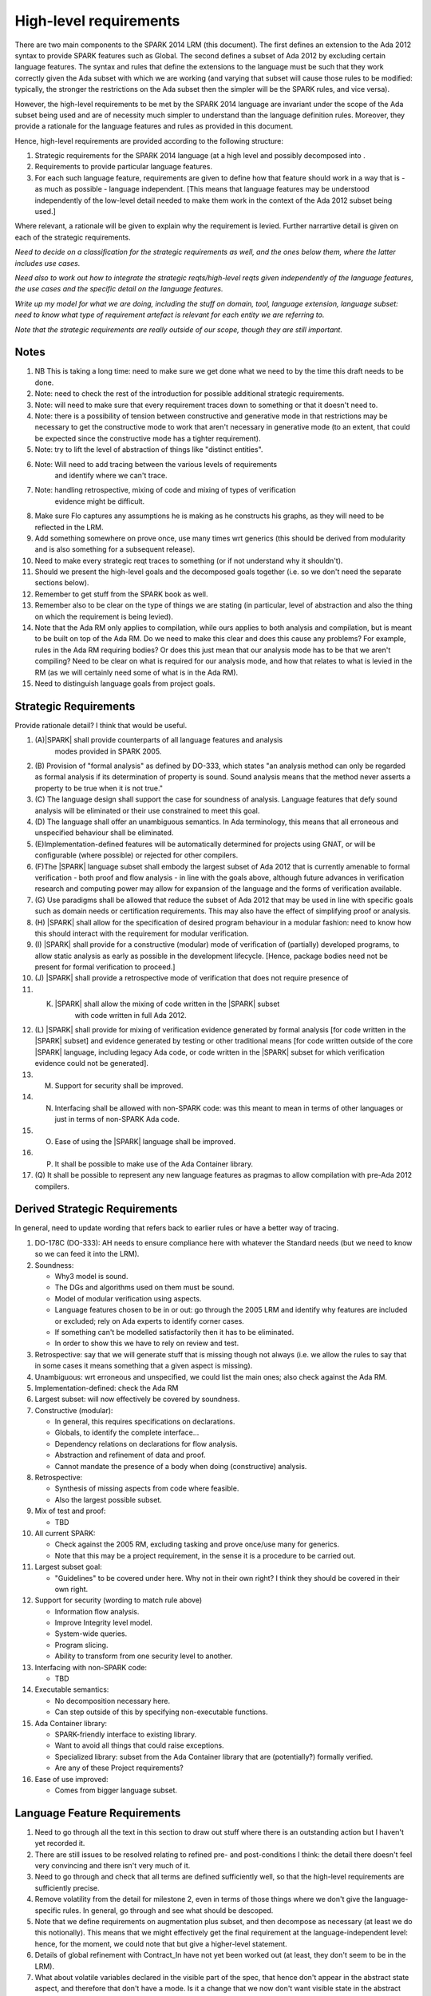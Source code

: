 High-level requirements
=======================

There are two main components to the SPARK 2014 LRM (this document). The first
defines an extension to the Ada 2012 syntax to provide SPARK features such
as Global. The second defines a subset of Ada 2012 by excluding certain language
features. The syntax and rules that define the extensions to the language must
be such that they work correctly given the Ada subset with which we are working
(and varying that subset will cause those rules to be modified: typically,
the stronger the restrictions on the Ada subset then the simpler will be the
SPARK rules, and vice versa).

However, the high-level requirements to be met by the SPARK 2014 language are invariant
under the scope of the Ada subset being used and are of necessity much simpler
to understand than the language definition rules. Moreover, they provide
a rationale for the language features and rules as provided in this document.

Hence, high-level requirements are provided according to the following
structure:

#. Strategic requirements for the SPARK 2014 language (at a high level and
   possibly decomposed into .

#. Requirements to provide particular language features.

#. For each such language feature, requirements are given to define how
   that feature should work in a way that is - as much as possible - language
   independent. [This means that language features may be understood independently
   of the low-level detail needed to make them work in the context of the
   Ada 2012 subset being used.]

Where relevant, a rationale will be given to explain why the requirement is
levied. Further narrartive detail is given on each of the strategic requirements.

*Need to decide on a classification for the strategic requirements as well,
and the ones below them, where the latter includes use cases.*

*Need also to work out how to integrate the strategic reqts/high-level reqts
given independently of the language features, the use cases and the specific
detail on the language features.*

*Write up my model for what we are doing, including the stuff on domain, tool,
language extension, language subset: need to know what type of requirement artefact
is relevant for each entity we are referring to.*

*Note that the strategic requirements are really outside of our scope, though
they are still important.*

Notes
-----

#. NB This is taking a long time: need to make sure we get done what we need to
   by the time this draft needs to be done.

#. Note: need to check the rest of the introduction for possible additional
   strategic requirements.

#. Note: will need to make sure that every requirement traces down to something
   or that it doesn't need to.

#. Note: there is a possibility of tension between constructive and generative mode
   in that restrictions may be necessary to get the constructive mode to work that
   aren't necessary in generative mode (to an extent, that could be expected
   since the constructive mode has a tighter requirement).

#. Note: try to lift the level of abstraction of things like "distinct entities".

#. Note: Will need to add tracing between the various levels of requirements
    and identify where we can't trace.

#. Note: handling retrospective, mixing of code and mixing of types of verification
    evidence might be difficult.

#. Make sure Flo captures any assumptions he is making as he constructs his graphs,
   as they will need to be reflected in the LRM.

#. Add something somewhere on prove once, use many times wrt generics (this should be derived from modularity
   and is also something for a subsequent release).

#. Need to make every strategic reqt traces to something (or if not understand why
   it shouldn't).

#. Should we present the high-level goals and the decomposed
   goals together (i.e. so we don't need the separate sections
   below).

#. Remember to get stuff from the SPARK book as well.

#. Remember also to be clear on the type of things we are stating (in particular,
   level of abstraction and also the thing on which the requirement is being levied).

#. Note that the Ada RM only applies to compilation, while ours applies to both
   analysis and compilation, but is meant to be built on top of the Ada RM.
   Do we need to make this clear and does this cause any problems? For example,
   rules in the Ada RM requiring bodies? Or does this just mean that our
   analysis mode has to be that we aren't compiling? Need to be clear on
   what is required for our analysis mode, and how that relates to what is
   levied in the RM (as we will certainly need some of what is in the Ada RM).

#. Need to distinguish language goals from project goals.

Strategic Requirements
----------------------

Provide rationale detail? I think that would be useful.

#. (A)|SPARK| shall provide counterparts of all language features and analysis
    modes provided in SPARK 2005.

#. (B) Provision of "formal analysis" as defined by DO-333, which states
   "an analysis method can only be regarded as formal analysis
   if its determination of property is sound. Sound analysis means
   that the method never asserts a property to be true when it is not true."

#. (C) The language design shall support the case for soundness of analysis.
   Language features that defy sound analysis will be eliminated or their
   use constrained to meet this goal.

#. (D) The language shall offer an unambiguous semantics. In Ada terminology,
   this means that all erroneous and unspecified behaviour shall
   be eliminated.

#. (E)Implementation-defined features will be automatically
   determined for projects using GNAT, or will be configurable (where
   possible) or rejected for other compilers.

#. (F)The |SPARK| language subset shall embody the largest subset of Ada 2012 that is
   currently amenable to formal verification - both proof and flow analysis -
   in line with the goals above, although future advances in verification
   research and computing power may allow for expansion of the language and
   the forms of verification available.

#. (G) Use paradigms shall be allowed that reduce the subset of Ada 2012 that may
   be used in line with specific goals such as domain needs or certification
   requirements. This may also have the effect of simplifying proof or analysis.

#. (H) |SPARK| shall allow for the specification of desired program behaviour in a modular
   fashion: need to know how this should interact with the requirement for
   modular verification.

#. (I) |SPARK| shall provide for a constructive (modular) mode of verification
   of (partially) developed programs, to allow static analysis as early as possible
   in the development lifecycle. [Hence, package bodies need not be present
   for formal verification to proceed.]

#. (J) |SPARK| shall provide a retrospective mode of verification that does not
   require presence of

#. (K) |SPARK| shall allow the mixing of code written in the |SPARK| subset
        with code written in full Ada 2012.

#. (L) |SPARK| shall provide for mixing of verification evidence generated
   by formal analysis [for code written in the |SPARK| subset] and
   evidence generated by testing or other traditional means [for
   code written outside of the core |SPARK| language, including
   legacy Ada code, or code written in the |SPARK| subset for which
   verification evidence could not be generated].

#. (M) Support for security shall be improved.

#. (N) Interfacing shall be allowed with non-SPARK code: was this meant to
       mean in terms of other languages or just in terms of non-SPARK Ada code.

#. (O) Ease of using the |SPARK| language shall be improved.

#. (P) It shall be possible to make use of the Ada Container library.

#. (Q) It shall be possible to represent any new language features as pragmas
   to allow compilation with pre-Ada 2012 compilers.

Derived Strategic Requirements
------------------------------

In general, need to update wording that refers back to earlier rules or
have a better way of tracing.

#. DO-178C (DO-333): AH needs to ensure compliance here with whatever the Standard
   needs (but we need to know so we can feed it into the LRM).

#. Soundness:

   * Why3 model is sound.
   * The DGs and algorithms used on them must be sound.
   * Model of modular verification using aspects.
   * Language features chosen to be in or out: go through the 2005 LRM and identify
     why features are included or excluded; rely on Ada experts to identify
     corner cases.
   * If something can't be modelled satisfactorily then it has to be eliminated.
   * In order to show this we have to rely on review and test.

#. Retrospective: say that we will generate stuff that is missing though not
   always (i.e. we allow the rules to say that in some cases it means something
   that a given aspect is missing).

#. Unambiguous: wrt erroneous and unspecified, we could list the main ones; also
   check against the Ada RM.

#. Implementation-defined: check the Ada RM

#. Largest subset: will now effectively be covered by soundness.

#. Constructive (modular):

   * In general, this requires specifications on declarations.
   * Globals, to identify the complete interface...
   * Dependency relations on declarations for flow analysis.
   * Abstraction and refinement of data and proof.
   * Cannot mandate the presence of a body when doing (constructive) analysis.

#. Retrospective:

   * Synthesis of missing aspects from code where feasible.
   * Also the largest possible subset.

#. Mix of test and proof:

   * TBD

#. All current SPARK:

   * Check against the 2005 RM, excluding tasking and prove once/use many for generics.
   * Note that this may be a project requirement, in the sense it is a procedure
     to be carried out.

#. Largest subset goal:

   * "Guidelines" to be covered under here. Why not in their own right? I think they
     should be covered in their own right.

#. Support for security (wording to match rule above)

   * Information flow analysis.
   * Improve Integrity level model.
   * System-wide queries.
   * Program slicing.
   * Ability to transform from one security level to another.

#. Interfacing with non-SPARK code:

   * TBD

#. Executable semantics:

   * No decomposition necessary here.
   * Can step outside of this by specifying non-executable functions.

#. Ada Container library:

   * SPARK-friendly interface to existing library.
   * Want to avoid all things that could raise exceptions.
   * Specialized library: subset from the Ada Container library that are (potentially?)
     formally verified.
   * Are any of these Project requirements?

#. Ease of use improved:

   * Comes from bigger language subset.


Language Feature Requirements
-----------------------------

#. Need to go through all the text in this section to draw out stuff where there
   is an outstanding action but I haven't yet recorded it.

#. There are still issues to be resolved relating to refined pre- and post-conditions
   I think: the detail there doesn't feel very convincing and there isn't very much
   of it.

#. Need to go through and check that all terms are defined sufficiently well,
   so that the high-level requirements are sufficiently precise.

#. Remove volatility from the detail for milestone 2, even in terms of those
   things where we don't give the language-specific rules. In general, go through
   and see what should be descoped.

#. Note that we define requirements on augmentation plus subset, and then decompose
   as necessary (at least we do this notionally). This means that we might
   effectively get the final requirement at the language-independent level: hence,
   for the moment, we could note that but give a higher-level statement.

#. Details of global refinement with Contract_In have not yet been worked out
   (at least, they don't seem to be in the LRM).

#. What about volatile variables declared in the visible part of the spec,
   that hence don't appear in the abstract state aspect, and therefore that
   don't have a mode. Is it a change that we now don't want visible state in
   the abstract state aspect? Hence, perhaps we need a requirement that says
   volatile variables always need to have a mode, independently of where they
   are recorded.

#. Need to complete rationale detail wrt state refinement.

#. Need to define refinement wrtIntegrity levels.

#. In addition, need to talk to Trevor about the way the consistency relationship
   between concrete and abstract state is defined (in current LRM, defines it in large part
   by consistency between refined globals and depends and the abstract versions
   of those things, whereas I was going to define it at level of abstraction relationship
   and then apply it directly to the refined globals and depends).

#. Need to get definitions tidied up (e.g. abstract state, hidden state, etc).

#. We have a requirement to say that we provide everything that SPARK 2005 does:
   but at the very least we are missing --# accept and --# hide. Need to check to
   to see if there is anything else like this.

#. Need to have a definition of hidden state.

#. Wrt hierarchies of data refinement, do we need to make clear the conditions
   under which we can refine abstract state at one level onto abstract state at the lower
   level? Look at the 2005 LRM to see what it says.

#. General point: three types of refinement: state/data, type and proof, although only
   data refinement is of relevance here.

#. Need to define what semantics means: it should mean what needs to hold
   of the implementation so that it is considered correct against the specification.

#. Need to check the relevant sections against the 2005 LRM and also against the
   SPARK book.

#. Need to discuss in/out and Contract_In, in terms of what its semantics should
   be in relation to in/out.

#. Need to add rationale detail for the semantics for Global and Depends? Would be worth it.

#. General point: try to make all these consistent so apply to the rest what was done
   for the better ones.

#. *Need to think carefully here about what is required. Basically
need something at a high-level of abstraction but to which we can
trace all the LRM rules.*

#. General: idea of replacing all renamings with the real thing prior to analysis.

#. General: the rule on referring to abstract state should be lifted up so that it
   refers to everything.

#. Optional guideline: disallow use of different names for the same entities in the
   same subprogram.

#. Do we need flow analysis on contracts to check for uninitialized variables?
   This would only apply to pragmas.

#. A lot of the detail for Initializes is TBD.

#. Note that we need to think about reading/writing of Volatile variables during
   package elaboration: in what sense exactly?

#. Need to feed in Steve's comments on Package Initializes: in particular, stuff about
   being able to initialize stuff in different packages.

#. General idea that we could pursue:

   * Define a simple standard relationship between refined global and global, but allow
     a feature to manually relate and justify. *In a way, this allows something like
     dual annotations but without needing two annotations.*

   * Similar for refinement of null state or caches in functions.

   * This is the idea of stepping outside of the language.

To be allocated
^^^^^^^^^^^^^^^

#. (Proof) Need to be able to refer to Abstract State in proof contexts ("proof functions").
   Rationale: to allow proof to refer to hidden state for same reasons as Depends.

#. Optional guideline: detection of hole in scope: from good programming practice.

#. Trevor says there is a rule to say: Every refinement constituent should appear in at least one
   Global within that package Body. Where does that rule go and where is it in the
   2005 LRM?

Definitions
^^^^^^^^^^^

#. Feature definition: this gives the use case and also gives the detail that would
   be present if we could give a mathematical definition.

#. Constraints: this defines any ways in which we need to restrict that definition
   or relation, typically to serve the needs of analysis or verification or because
   there is some language feature where the interaction with this feature
   is problematical. *Anything other than this? If not, this is very useful.*

#. Consistency: here, we consider the other language features being implemented
   and consider what the relationship should be between this and those features.

#. Semantics: here we define what the language feature means and hence
   what it means for the program to be correct against any specification given
   using this feature.


General
^^^^^^^

#. Names declared and used in the new language features are distinct from formal parameters
   when both are in scope. *Rationale: flow analysis is performed using names and so the analysis
   of a given subprogram should not depend on the names chosen for the formal parameters
   of an enclosing subprogram.* Note that this is really language-dependent.

#. Names declared and used in the new language features are distinct from local subprogram
   variables when both are in scope. *Rationale: flow analysis is performed using names and so the analysis
   of a given subprogram should not depend on the names chosen for its local variables.*
   Note that this is really language dependent.

#. Names declared and used in the new language features shall refer to entire variables.
   *Rationale: For the flow analysis model, updating part of a variable is regarded as
   updating all of it.*

#. Go through all the higher-level requirements and trace down to these where possible.

#. It shall always be possible to explicitly specify the property of interest in the text
   of the program. *Give specific instantiations of this in relation to each of
   the language features?*
   *Rationale:*

   * To allow modular analysis.

   * To allow a developer to be prescriptive about the behaviour of the implementation.

   * To provide information to developers of client code about the behaviour of the subprogram
     prior to its implementation.

#. It shall be possible to refer to hidden state without knowing the details of
   that state.
   *Rationale: allows modular verification and also allows the management of
   complexity.*

#. It shall be possible to manage hierarchies of data abstraction [i.e. it shall be possible
   to manage a hierarchical organisation of hidden state].
   *Rationale: to allow modular verification and the management of complexity in the presence
   of programs that have a hierarchical representation of data.*
   Note that I need to think about whether this requirement stays at a high-level or gets incorporated into
   the specific detail: I think it has to stay at a high-level since how hierarchies are managed is more
   a language-specific thing.

Abstract State
^^^^^^^^^^^^^^

#. Language feature:

    * This language feature provides an abstraction of the hidden state referenced by the package.

#. Feature definition (use cases?):

    * It shall be possible to provide an abstracted view of hidden state.
      *Rationale: allows modular analysis, since this means analysis performed before all package bodies are available
      and so before all hidden state is known. In addition, it allows management of complexity.*

    * It shall be possible to explicitly denote the absence of hidden state.
      *Rationale: to model programs without hidden state.*

    * It shall be possible to indicate those hidden state items that are Volatile
      and for each to give a mode of either in or out.
      *Rationale: to model programs that refer to external state, since that state
      has a different semantics to internal state.*

    * It shall be possible to indicate a numeric integrity level for each data item.
      *Rationale: to assist security and safety analysis.*

#. Constraints:

   * It shall not be possible to include visible state in the statement of abstract state.
     * Rationale: visible state is already visible in the necessary contexts and is not
     abstract.*
     *However, we may thus need a means of stating modes on visible volatile state.*

#. Consistency:

    * Not applicable.

#. Semantics:

    * Not applicable.


Global
^^^^^^

#. Language feature:

   * This language feature provides a list of the global data referenced by the
     subprogram.

#. Feature definition (use cases?):

   * It shall be possible to specify the complete list of global data used by a given subprogram.
     *Rationale:* To allow provision of at least the same functionality as SPARK 2005
     and to allow modular analysis. Plus ???*

   * It shall be possible to specify the mode (input, output or both)
     for each global data item.*Rationale: This matches the presentation of
     formal parameters, and the information is used by both flow analysis and proof.*

   * It shall be possible to identify globals that are only used in contracts.
     *Rationale: these are referenced by the subprogram but do not constitute a
     global in the usual sense.*

    * It shall be possible to explicitly denote the absence of use of global
      data. *Rationale: to model subprograms that do not access global data
      and since absence of a specification of global data usage cannot signify
      the absence of that usage, due to retrospective mode.*

#. Constraints:

   * The names used in a given list of global data items shall refer to distinct
     entities.
     *Rationale: to support flow analysis and to make the interface definition clear.*

   * The list of global data for a given subprogram shall be complete.
     *Rationale: most value is given if the list is complete.*

#. Consistency:

   * Where a parameter at an enclosing scope is a global in this scope,
     formal parameter modes and global modes are consistent - i.e. an in out formal
     parameter can be either an in or an out global mode.
     *Rationale: allows an early basic consistency check.*

   * Where a global data list contains a volatile variable then the mode of
     the item in the global data list should match the mode of the item in the
     abstract state defintion.
     *Rationale: Accesses to volatile state should be consistent with their
     universal mode; moreover, note that volatile variables cannot have a
     mixed input/output mode.*
     * Note that this relies on volatile varables all appearing in the abstract
     state list.*

#. Semantics: *Need to sort out the detail in relation to Contract_In and in/out;
   and also add rationale detail.*


   * For each item in the list of global data for a given subprogram:
     * Need to check this detail carefully to make sure all cases are covered.
     And see if this detail could be abstracted. Note that I am assuming that if
     written once and read in a proof context then that is in out, so we need to
     make sure use of uninitalized variables is checked for proof contexts. If
     it isn't, then the output could be undefined on some paths. Also, what if assertions
     are turned off: need to make sure that we still do the check for unitialized
     variables regarding proof contexts even if they are.*

     * Note that it would be useful to do a table here of written (0, 1, all),
       read in non-proof context (0, 1, all), read in proof context (0, 1, all),
       plus column giving mode or error and then presenting it like that.

     * that - either directly or indirectly - is not written by the subprogram on
       any executable path but is read by the subprogram in a non-proof context
       on at least one executable path then that item shall have an input mode;

     * that - either directly or indirectly - is not read by the subprogram [in any context] on
       any executable path but is written by the subprogram on all executable paths
       then that item shall have an output mode;

     * that - either directly or indirectly - is not read [in any context] and is not written by the
       subprogram on any executable path, or is written once and not read on
       an executable path then an error shall be flagged.

     * that - either directly or indirectly - is read at least once [in any context] and
       written at least once by the subprogram on an executable path then that item shall
       have a combined input/output mode.

     * that - either directly or indirectly - is not read in a non-proof context and
       is not written by the subprogram on any executable path but is read in a proof
       context on an executable path, then that item shall have a mode indicating it is
       only used in contracts.

     * Do we need rationale detail here?

     * Note that if a proof read is used to determine whether in/out, then
       we lose the clear relationship with the dependency relation:
       alternatively, could we make the relevant value have nothing dependent on it?
       But in the case it has an impact on the program then its impact will
       be to terminate it, while the subprogram won't terminate. Hence,
       I think we shouldn't have in/out relate to use only in a proof context.
       Moreover, if we want to keep the Contract_In aspect then I think it should
       list everything that is used in the proofs, since normal usage by a subprogram
       is fundamentally different to usage in a proof context, at least terms
       of the possble outcomes.

Depends
^^^^^^^

#. Language feature:

   * This language feature defines the dependency relation met by a given
     subprogram, namely which exports are dependent on which inputs for a
     given subprogram (it gives the information flow).

#. Feature definition (use cases?):

   * It shall be possible to specify the complete dependency relation of a
     subprogram.
     *Rationale: To allow provision of at least the same functionality as SPARK 2005
     and to allow modular analysis. Plus ???*

   * It shall be possible to refer to both global data and formal parameters
     in the dependency relation.
     * Rationale: The imports and exports are given by both the global data and the
     formal parameters.*

   * It shall be possible to state where imports are not used or exports are
     derived from no import.
     *Rationale: to model programs accurately.*

   * It shall be possible to define an empty dependency relation.
     *Rationale: to model programs accurately.*

   * It shall be possible to assume an implicit dependency relation on functions
     and so an explcit statement shall not be required.
     *Rationale: this is typical usage and saves effort.*

#. Constraints:

   * The names used in a given dependency relation to define the exports
     of the subprogram shall refer to distinct entities.
     *Rationale: to support flow analysis and to make the interface definition clear.*

   * The names used in a given dependency relation to define the inputs on which
     a given export depends shall refer to dinstinct entities.
     *Rationale: to support flow analysis and to make the interface definition clear.*

   * The dependency relation shall be complete.
     *Rationale: this is necessary for security analysis and most value is
     given if it is complete.*

#. Consistency:

   * The dependency relation shall be consistent with the global data items and
     their modes in the following ways:

     * Every item in the list of global data associated with the subprogram that
       has either an output or input/output mode shall appear at least once as
       an export in the dependency relation.

     * Every item in the list of global data associated with the subprogram that
       has either an input or input/output mode shall appear at least once as
       an import in the dependency relation.

#. Semantics:

   * That (X,Y) is in the dependency relation for a given subprogram
     (i.e. X depends on Y) means that X is an export of the subprogram
     such that the intial value of Y is used to set the final value of X on
     at least one executable path.
     *Rationale: by definition.*


Initializes
^^^^^^^^^^^

#. *Note there are useful details in the 2005 LRM.*

#. Language feature:

   * This language feature defines the state initialized by a given package (or the
     state from that package that is initialized (during its elaboration)?).
     *This is a fundamental point that needs to be resolved, since it impacts
     how many of the rules are phrased.*

#. Feature definition (use cases?):

   * *TBD: do we need have a clear definition of what the set of things is
     that can be initialized vs what is the set of things on which that
     initialization can depend? I think we do, and we currently don't have that.*

   * *Original text:* They shall be able to refer to visible state and state abstractions from this package (these
     are exports). Rationale: to model programs.

   * *Original text:* They can also refer to visible state and state abstractions not declared in this package
     and on which initialization depends. Rationale: to model programs.

   * *TBD: what if an item of state in this package is initialized in another
     package? Then this aspect no longer specifies what from this package
     is intialized, rather it specifies what this package initializes: these
     two things used to be the same but now they aren't necessarly. Hence,
     I think we will need to impose a restriction even at this level
     if we want to do constructive analysis.*

   * It shall be possible to specify the complete set of state initialized
     by a given package during elaboration.
     *Rationale: To allow provision of at least the same functionality as SPARK 2005
     and to allow modular analysis. In addition, it allows a specifier to
     prescribe the state to be initialized and provides information to a developer
     on what he/she can expect to happen during elaboration of this package
     even if the package body has not yet been written.*

  * It shall be possible to state - for each item of state initialized by a given
    package - the other items of state on which that initialization depends.
    *Rationale: What is the rationale here?*

  * It shall be possible to indicate that state is initialized without dependence on
    any other state.
    *Rationale: to model programs.*

  * It shall be possible to indicate that no state in the package is initialized.
    *Rationale: to model programs.*

#. Constraints:

   * *TBD: need to decide if we have to constrain things or make assumptions
     in order to get this to work. However, the constraints would likely be upon
     the underlying language rather than on our new features.*

   * It shall not be possible to state that Volatile states are intialized [and hence
     it shall not be possible to actually initialize them.
     *8Rationale: initializing of volatile variables is disallowed.*


#. Consistency:

   * Not applicable.

#. Semantics:

   * The list of initialized state shall be complete.
     *Rationale: TBD this is necessary for ??? and most value is
     given if it is complete.*

   * *TBD: do we need to add detail in relation to the semantics in terms
     of executable paths, as per Depends?*

   * That (X,Y) is in the initializes relation for a given package
     (i.e. X depends on Y) means that X is intialized by the package
     such that the intial value of Y is used to set the final value of X on
     at least one executable path.
     *Rationale: by definition.* Note that this needs to be tidied up.

   * *TBD: plus need to add detail on the case that something is initialized
     without reference to anything else.*


Refined Abstract
^^^^^^^^^^^^^^^^

#. Language feature:

   * This language feature allows an explicit statement of the hidden state declared
     in a package and the mapping of that hidden state to the state abstractions
     declared for the package.

#. Feature definition (use cases?):

   * It shall be possible to define for each state abstraction for the package the
     set of hidden state items that refine that abstract state (where the
     hidden state items can either be concrete state or further state abstractions).
     *Rationale: the semantics of properties defined in terms of abstract state
     can only be precisely defined in terms of the corresponding concrete state,
     though nested abstraction is also necessary to manage hierarchies of data.*

   * It shall be possible to indicate those (refined) hidden state items that are Volatile
     and for each to give a mode of either in or out.
     *Rationale: to model programs that refer to external state, since that state
     has a different semantics to internal state.*

   * It shall be possible to indicate a numeric integrity level for each data item.
     *Rationale: to assist security and safety analysis.*

#. Constraints:

   * Each item of hidden state declared in the package must be mapped to exactly one abstraction.
     *Rationale: all hidden state must be covered since otherwise the appearance of abstract state
     in specifications provided by the user may be incomplete; that state must map to exactly one
     abstraction to give a clean and easily understandable abstraction, and for the purposes
     of simplicity of analysis.*

   * Each item of abstract state covered by the package shall be mapped to at least one
     item of hidden state (either concrete state or a further state abstraction).
     *Rationale: the semantics of properties defined in terms of abstract state
     can only be precisely defined in terms of the corresponding concrete state.*

#. Consistency: the following detail is taken from the 2005 LRM. Further modifications to this detail
   are not made yet since they depend on how exactly volatile variables are to be modelled
   and the different cases that need to be modelled.

   * Abstract state may not be mapped to (volatile) hidden state that is of input/output mode.
     *Rationale: TBD.*

   * A volatile abstract state item may be mapped to a mix of volatile and non-volatile
     hidden state items. *Is this currently allowed in SPARK?*
     *Rationale: to allow the appropriate abstraction of complex i/o devices.*

   * If a volatile hidden state item is mapped to a volatile abstract state item, it must have
     the same mode as the abstract state item.
     *Rationale: TBD.*

   * A non-volatile abstract state item can be mapped to either volatile - of any mode - or non-volatile
     hidden state. *Is this not a potential security leak? Is this currently in SPARK 2005*
     *Rationale: TBD.*

   * Where an abstract state item is mapped to another (volatile) abstract state item albeit at a lower
     level of abstraction, the mode of the second item must be the same in the refinement mapping and in the
     declaration of that lower-level abstract state.
     *Rationale: TBD.*

   * Does a volatile variable have to map onto at least one volatile variable in SPARK 2005?

   * *TBD: Rules for refinement of Integrity levels.*

#. Semantics:

   * Covered under constraints (the only thing to include would have been how the
     aspect relates to the implementation, which is purely to do with hidden
     state appearing in there).

#. Possible detail for the future:

   * It shall be possible to refine null abstract state onto hidden state.
     *Rationale: this allows the modelling of programs that - for example - use caches
     to improve performance.*

   * It shall be possible to refine abstract onto hidden state without any restrictions,
     but the refinement will be checked and potential issues flagged up to the user.
     *Rationale: there are a number of different possible models of mapping abstract
     to concrete state - especially when volatile state is being used - and it might
     be useful to provide greater flexibility to the user. In addition, if a facility is
     provided to allow users to step outside of the language then it may be
     necessary to relax the abstraction model as well as relaxing the language feature
     of direct relevance.*

   * It shall be possible to refine volatile abstract state onto concrete volatile state
     of differing modes.
     *Rationale: TBD*


Refined Global
^^^^^^^^^^^^^^

#. *TBD: do I need to explicitly say what data items the refined data list can
   refer to?*

#. Language feature:

   * Where a global data list referring to abstract state has been specified for a subprogram,
     this allows the refinement of that global data list according to the refinement of that
     abstract state.

#. Feature definition (use cases?):

   * Where a global data list referring to abstract state has been specified for a subprogram,
     it shall be possible to provide a refined global data list that takes account of the
     refinement of that abstract state.
     *Rationale: the semantics of properties defined in terms of abstract state
     can only be precisely defined in terms of the corresponding concrete state,
     though nested abstraction is also necessary to manage hierarchies of data.*
     * Why do we need this syntax? It doesn't help us with modular analysis,
     does it? Need to discuss this. Does it make it easier for the developer? I think
     it only makes it easier for the developer if he/she can hide the body of the
     subprogram being developed and then he/she at least gets a check of the concrete
     against the abstract. Note that we may still want to specify what exactly is used and how. *

   * It shall be possible to specify the mode (input, output or both)
     for each refined global data item.*Rationale: This matches the presentation of
     formal parameters, and the information is used by both flow analysis and proof.*

   * It shall be possible to identify refined globals that are only used in contracts.
     *Rationale: these are referenced by the subprogram but do not constitute a
     global in the usual sense.*

    * It shall be possible to explicitly denote the absence of use of global
      data. *Rationale: to model subprograms that do not access global data
      and since absence of a specification of global data usage cannot signify
      the absence of that usage, due to retrospective mode.*

#. Constraints:

   * The names used in a given list of global data items shall refer to distinct
     entities.
     *Rationale: to support flow analysis and to make the interface definition clear.*

   * The list of global data for a given subprogram shall be complete.
     *Rationale: most value is given if the list is complete.*

#. Consistency:

   * Where a refined global data list contains a volatile variable then the mode of
     the item in the refined global data list should match the mode of the item in the
     refined state defintion.
     *Rationale: Accesses to volatile state should be consistent with their
     universal mode; moreover, note that volatile variables cannot have a
     mixed input/output mode.*
     * Note that this relies on (concrete) volatile varables all appearing in the refined
     state list.*

   * Relationship with global:

     * Need to have consistency with state refinement in terms of how we
       refine volatile variables: actually, I think we get this by requiring
       consistency at the non-refined level with abstract state and consistency at the
       refined level with refined state. *But thought needs to be put in to make sure
       it will all work consistently. For example, are we sure the way volatile refinement
       is managed doesn't have an impact here?*

     * The basic approach used here will be the text from p.57 of the 2005 LRM
       (the two paragraphs that start "A refinement G'").
       *Are there needs to which this precise way of doing refinement of globals
       actually maps?*

     * Plus - where the 2005 detail differs from the current 2014 detail - will need
       to understand why it was different (i.e. what was the goal).

     * In addition, we will need detail on how Contract_In is going to map:
       If a singleton refinement, then retain Contract_In.
       If any of the other relevant refinement constituents map to anything
       other than Contract_In then do we ignore it? What about it contributing
       to an in out?

#. Semantics:

   * As per Global.

#. Possible detail for the future:

   * If it is possible to refine null abstract state, then refinements of such
     state could appear in refined globals statements, though they would need
     to have mode in out.


Refined Depends
^^^^^^^^^^^^^^^

#. *TBD: check against the definition of Refined Global and make sure
   everything is covered here that they have in common.*

#. Language feature:

   * Where a dependency relation referring to abstract state has been specified for a subprogram,
     this allows the refinement of that dependency relation according to the refinement of that
     abstract state.

#. Feature definition (use cases?):

   * Where a dependency relation referring to abstract state has been given,
     it shall be possible to specify a refined dependency relation that takes account
     of the refinement of that abstract state.
     *Rationale: TBD: need to discuss with Trevor. See the comments on
     Refined Global. Is the rationale that we still want to to be able to specify what
     is done at the correct level of detail, since the high-level statement
     doesn't fully define the concrete dependency-relation?*

   * It shall be possible to refer to both global data and formal parameters
     in the refined dependency relation.
     * Rationale: The imports and exports are given by both the global data and the
     formal parameters.*

   * It shall be possible to state where imports are not used or exports are
     derived from no import.
     *Rationale: to model programs accurately.*

   * It shall be possible to define an empty refined dependency relation.
     *Rationale: to model programs accurately.*

   * It shall be possible to assume an implicit refined dependency relation on functions
     and so an explcit statement shall not be required.
     *Rationale: this is typical usage and saves effort.*

#. Constraints:

   * The names used in a given refined dependency relation to define the exports
     of the subprogram shall refer to distinct entities.
     *Rationale: to support flow analysis and to make the interface definition clear.*

   * The names used in a given refined dependency relation to define the inputs on which
     a given export depends shall refer to distinct entities.
     *Rationale: to support flow analysis and to make the interface definition clear.*

   * The refined dependency relation shall be complete.
     *Rationale: this is necessary for security analysis and most value is
     given if it is complete.*

#. Consistency:

   * The refined dependency relation shall be consistent with the refined global data items and
     their modes in the following ways:

     * Every item in the list of refined global data associated with the subprogram that
       has either an output or input/output mode shall appear at least once as
       an export in the refined dependency relation.

     * Every item in the list of refined global data associated with the subprogram that
       has either an input or input/output mode shall appear at least once as
       an import in the refined dependency relation.

  * Relationship with Depends:

    * See pp.57-58 in the 2005 LRM for a definition of how this works.
      *Are there needs to which this precise way of doing refinement of depends
      actually maps?*

    * Plus - where the 2005 detail differs from the current 2014 detail - will need
      to understand why it was different (i.e. what was the goal).

    * Plus will need to make this work for Volatile variables, in case the way they
      are modelled has any impact here. I don't think there is impact here though.

    * Plus will need to change in view of the fact that - as far as I know - previously
      concrete variables were also covered by the own variable annotation.

#. Semantics:

   * As per Depends.

#. Possible detail for the future:

   * If it is possible to refine null abstract state, then refinements of such
     state could appear in refined depends statements, but wouldn't map to
     anything in the depends relation itself and would need to have mode in/out
     in the refined depends.


Refined Pre/Post-condition
^^^^^^^^^^^^^^^^^^^^^^^^^^

#. *Any further detail needed under here?*

#. Language feature:

   * *TBD*

#. Feature definition (use cases?):

   * Where a pre- or post-condition (referring to abstract state?) has been provided
     for a subprogram declaration, it shall be possible to state a refined
     pre- or post-condition that refers to concrete rather than abstract state
     and/or concrete rather than abstract type detail.
     *TBD: need to get agreement that this is what the need is; and also make
     sure the rationale is watertight, since it is likely to invite controversy.*
     *Rationale:*

        *  At the abstract level, we can only define symbols and not meaning.
           *This isn't strictly true, cf sets, etc, though model of them not in SPARK.*

        * It is possible to define symbols via executable code.

        * But the executable code may be complex so that it itself needs a specification.

        * But we can't use Pre and Post on the body.

        * So we introduce Refined Pre and Post.

        * We have the principle in Ada that it is clear about what is being done:
          since we are performing refinement then we should be (able to be) clear about that.

        * We are still doing refinement even if we don't have the syntactic labels.

        * *Note that this is an Ada-specific justification (though in general we have
          decided it is better to have Refined_X for all of the types of specification
          we use.*

        * *TBD: do we have semantics for how pre- and post-conditions on functions
          used in proof contexts actually feed into the proof we are doing? In general,
          I think there are still details to be worked out here, or at the very
          least more detail needs to be provided in the text.*

#. Constraints:

   * *TBD: is there anything to say here? We didn't discuss anything.*

#. Consistency:

   * The refined pre-condition must be implied by the pre-condition and the
     refined post-condition must imply the post-condition.
     *Rationale: standard definition of proof refinement.*
     *TBD I assume we don't need to say anything about abstracting data or
     abstracting types.*

#. Semantics:

   * Not applicable (defined via the semantics of pre and postconditions?)

   * *TBD: note that we need to decide how exactly this is all going to work:
     for example, the semantics here depends on whether these statements
     are executable. Plus it depends on whether it still contains state
     abstraction information, and on how exactly that information is presented.*

#. Further notes:

   * Proof refinement has to take both data and type refinement into account.
     *TBD: does this have any further implications?*


Initializes Refinement
^^^^^^^^^^^^^^^^^^^^^^

#. General points:

   * There isn't much point in doing this until the actual Initializes detail
     is worked out.

   * The 2005 LRM has useful detail in relation to this.

   * The 2014 LRM isn't complete in the sense that it doesn't talk about
     the imports.

   * In general, the definition of the detail here should be similar to Depends.

#. Language feature:

#. Feature definition (use cases?):

   * This gives the definition of what is checked.

#. Constraints:

#. Consistency:

#. Semantics:

   * The basic definition of this can be given by the Abstraction function I
     defined for abstract state refinement.

#. Every state abstraction output of the Initializes clause has a refinement of
    which every constituent is initialized.

#. This language feature must be able to deal with the data abstraction hierarchy.

#. Every (output) variable from the visible part of the spec in an Initializes clause mst be initialized.

#. If something is not covered by the Initialization aspect then it is not initialized
   (unless it is volatile, etc).

#. If (X,Y) is in the Initializes relationship then X is intialized and its initialization
   depends on Y.

#. The ones above are about the meaning of the aspect and I think I can simplify that
   detail a lot.

#. (Volatile) Non-volatile constituents of volatile variables need to be initialzed,
    though without being dependent on anything.
    Rationale: it is implicit that the abstract version is initialized.

#. (Null) Must initialize constituents of null abstract state. Rationale: is
    implicit that the abstract version is initialized.
